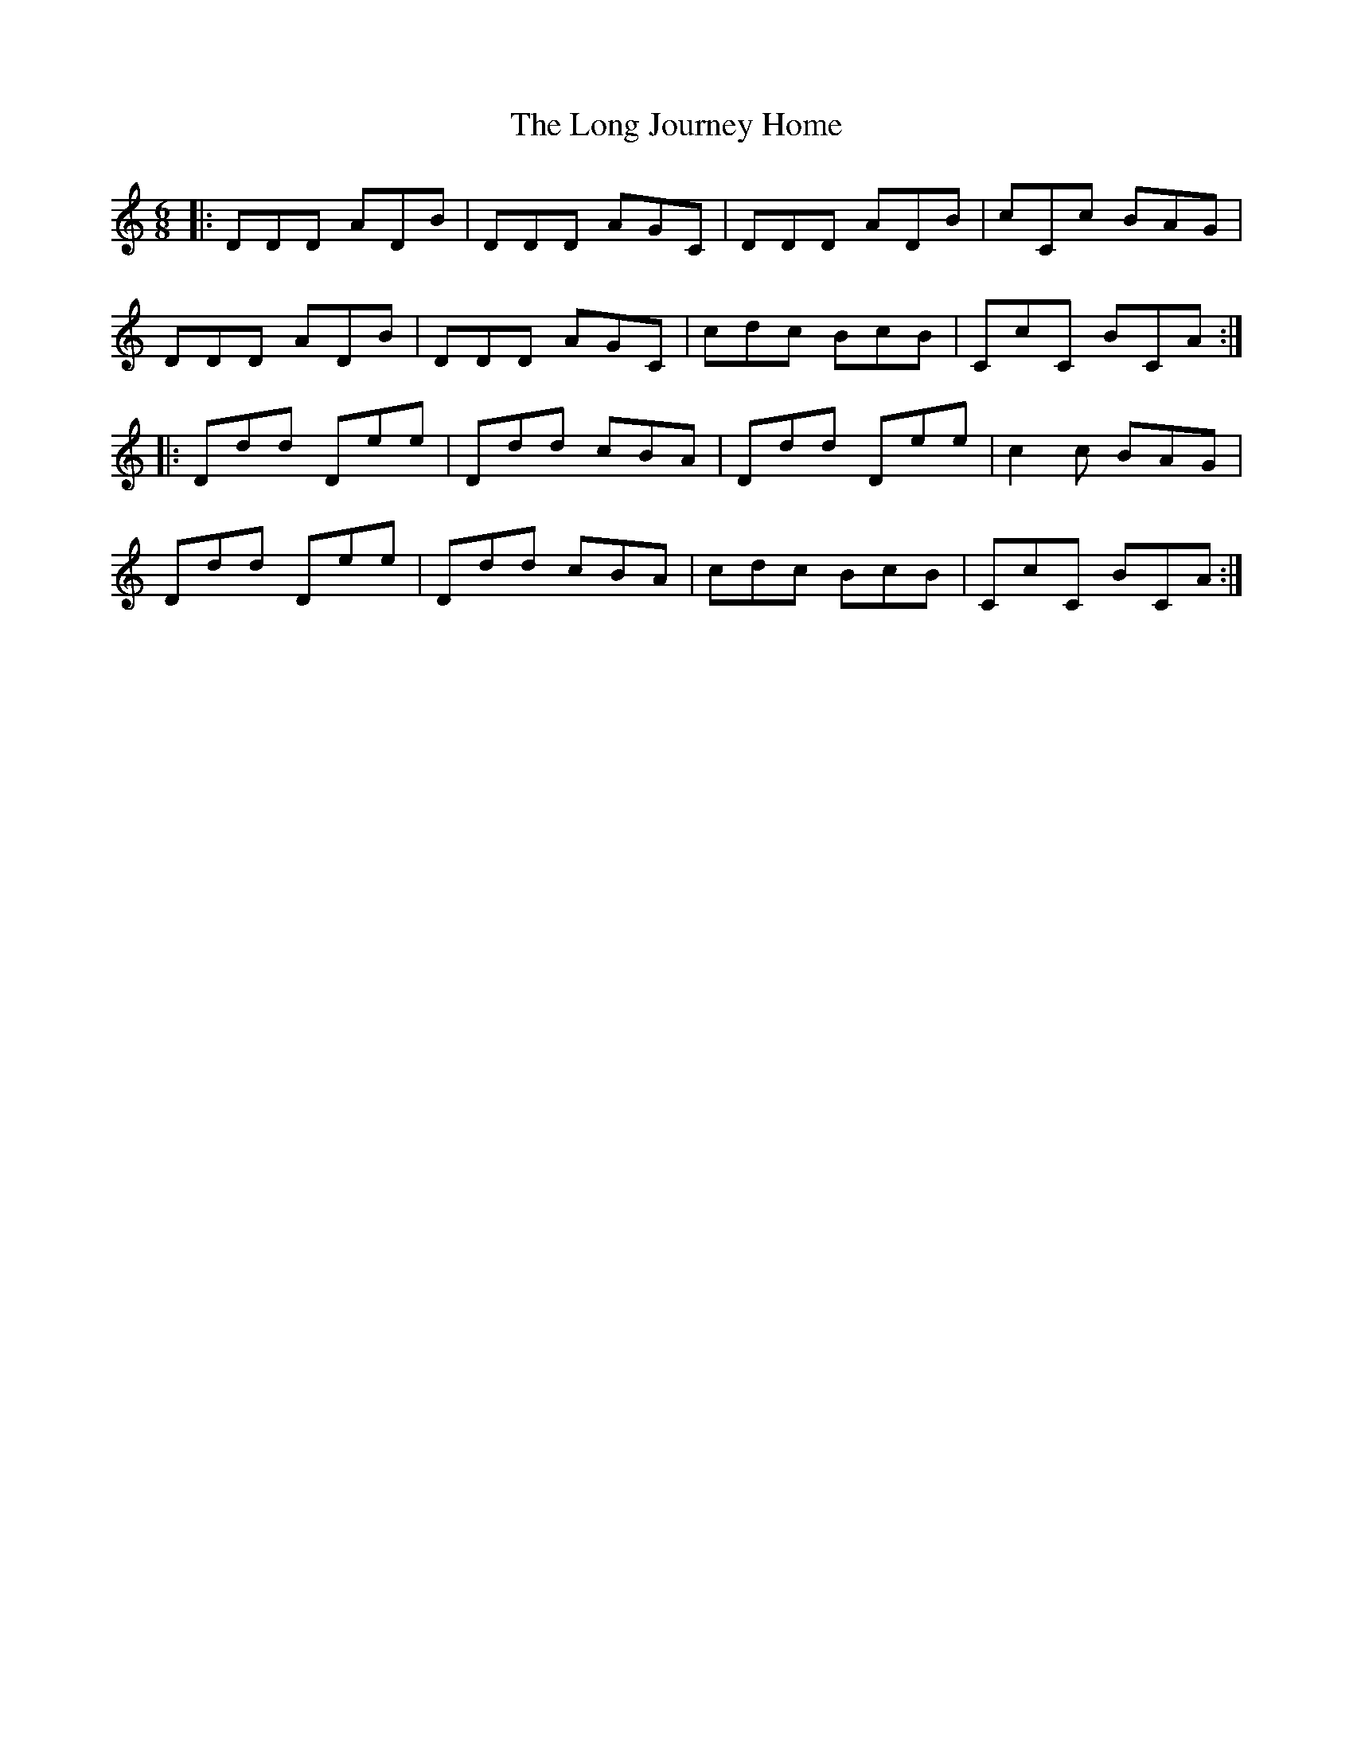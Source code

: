 X: 24084
T: Long Journey Home, The
R: jig
M: 6/8
K: Ddorian
|:DDD ADB|DDD AGC|DDD ADB|cCc BAG|
DDD ADB|DDD AGC|cdc BcB|CcC BCA:|
|:Ddd Dee|Ddd cBA|Ddd Dee|c2c BAG|
Ddd Dee|Ddd cBA|cdc BcB|CcC BCA:|

